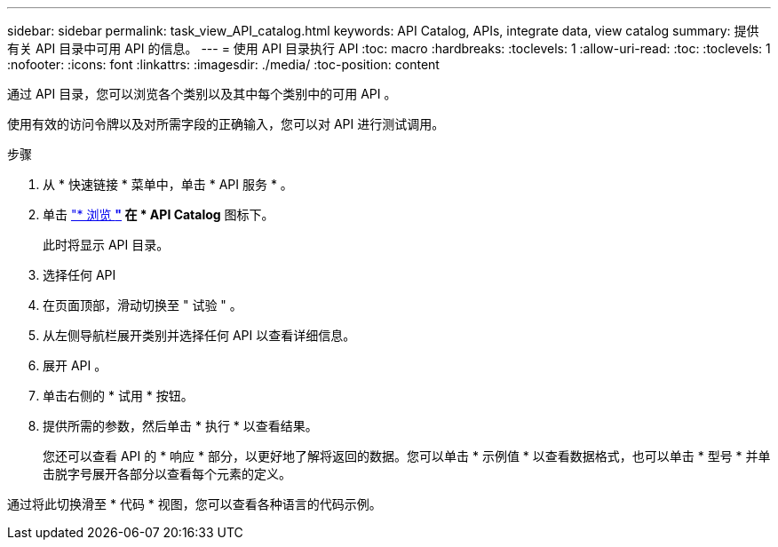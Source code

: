 ---
sidebar: sidebar 
permalink: task_view_API_catalog.html 
keywords: API Catalog, APIs, integrate data, view catalog 
summary: 提供有关 API 目录中可用 API 的信息。 
---
= 使用 API 目录执行 API
:toc: macro
:hardbreaks:
:toclevels: 1
:allow-uri-read: 
:toc: 
:toclevels: 1
:nofooter: 
:icons: font
:linkattrs: 
:imagesdir: ./media/
:toc-position: content


[role="lead"]
通过 API 目录，您可以浏览各个类别以及其中每个类别中的可用 API 。

使用有效的访问令牌以及对所需字段的正确输入，您可以对 API 进行测试调用。

.步骤
. 从 * 快速链接 * 菜单中，单击 * API 服务 * 。
. 单击 link:https://activeiq.netapp.com/catalog/internal/api-reference/introduction["* 浏览 *"] 在 * API Catalog* 图标下。
+
此时将显示 API 目录。

. 选择任何 API
. 在页面顶部，滑动切换至 " 试验 " 。
. 从左侧导航栏展开类别并选择任何 API 以查看详细信息。
. 展开 API 。
. 单击右侧的 * 试用 * 按钮。
. 提供所需的参数，然后单击 * 执行 * 以查看结果。
+
您还可以查看 API 的 * 响应 * 部分，以更好地了解将返回的数据。您可以单击 * 示例值 * 以查看数据格式，也可以单击 * 型号 * 并单击脱字号展开各部分以查看每个元素的定义。



通过将此切换滑至 * 代码 * 视图，您可以查看各种语言的代码示例。
